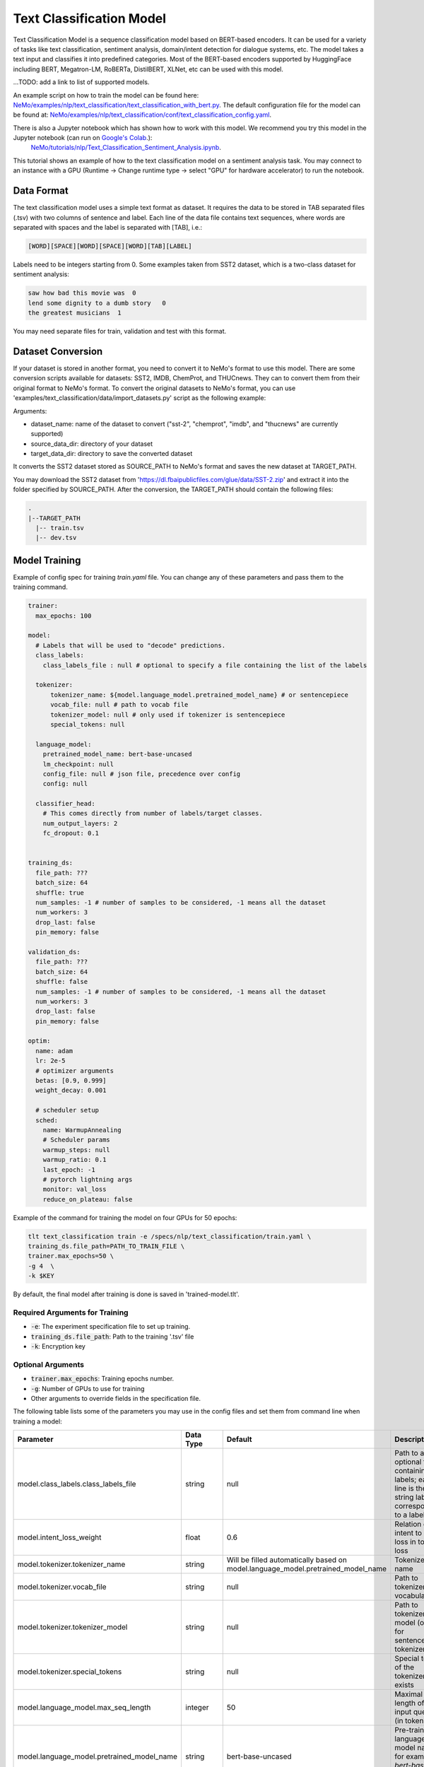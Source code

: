 .. _text_classification:

Text Classification Model
=========================

Text Classification Model is a sequence classification model based on BERT-based encoders. It can be used for a
variety of tasks like text classification, sentiment analysis, domain/intent detection for dialogue systems, etc.
The model takes a text input and classifies it into predefined categories. Most of the BERT-based encoders
supported by HuggingFace including BERT, Megatron-LM, RoBERTa, DistilBERT, XLNet, etc can be used with this model.

...TODO: add a link to list of supported models.

An example script on how to train the model can be found here: `NeMo/examples/nlp/text_classification/text_classification_with_bert.py <https://github.com/NVIDIA/NeMo/blob/main/examples/nlp/text_classification/text_classification_with_bert.py>`__.
The default configuration file for the model can be found at: `NeMo/examples/nlp/text_classification/conf/text_classification_config.yaml <https://github.com/NVIDIA/NeMo/blob/main/examples/nlp/text_classification/conf/text_classification_config.yaml>`__.

There is also a Jupyter notebook which has shown how to work with this model. We recommend you try this model in the Jupyter notebook (can run on `Google's Colab <https://colab.research.google.com/notebooks/intro.ipynb>`_.): \
    `NeMo/tutorials/nlp/Text_Classification_Sentiment_Analysis.ipynb <https://colab.research.google.com/github/NVIDIA/NeMo/blob/r1.0.0rc1/tutorials/nlp/Text_Classification_Sentiment_Analysis.ipynb>`__.
This tutorial shows an example of how to the text classification model on a sentiment analysis task. You may connect to an instance with a GPU (Runtime -> Change runtime type -> select "GPU" for hardware accelerator) to run the notebook.

Data Format
-----------

The text classification model uses a simple text format as dataset. It requires the data to be stored in TAB separated files (.tsv) with two columns of sentence and label.
Each line of the data file contains text sequences, where words are separated with spaces and the label is separated with [TAB], i.e.:

.. code::

    [WORD][SPACE][WORD][SPACE][WORD][TAB][LABEL]

Labels need to be integers starting from 0. Some examples taken from SST2 dataset, which is a two-class dataset for sentiment analysis:

.. code::

    saw how bad this movie was  0
    lend some dignity to a dumb story   0
    the greatest musicians  1

You may need separate files for train, validation and test with this format.

Dataset Conversion
------------------

If your dataset is stored in another format, you need to convert it to NeMo's format to use this model.
There are some conversion scripts available for datasets: SST2, IMDB, ChemProt, and THUCnews. They can to convert them from their original format to NeMo's format.
To convert the original datasets to NeMo's format, you can use 'examples/text_classification/data/import_datasets.py' script as the following example:

.. code::
    python import_datasets.py \
        --dataset_name DATASET_NAME \
        --target_data_dir TARGET_PATH \
        --source_data_dir SOURCE_PATH

Arguments:

- dataset_name: name of the dataset to convert ("sst-2", "chemprot", "imdb", and "thucnews" are currently supported)
- source_data_dir: directory of your dataset
- target_data_dir: directory to save the converted dataset

It converts the SST2 dataset stored as SOURCE_PATH to NeMo's format and saves the new dataset at TARGET_PATH.

You may download the SST2 dataset from 'https://dl.fbaipublicfiles.com/glue/data/SST-2.zip' and
extract it into the folder specified by SOURCE_PATH. After the conversion, the TARGET_PATH should contain the following files:

.. code::

   .
   |--TARGET_PATH
     |-- train.tsv
     |-- dev.tsv


Model Training
--------------
Example of config spec for training *train.yaml* file. You can change any of these parameters and pass them to the training command.

.. code::

    trainer:
      max_epochs: 100

    model:
      # Labels that will be used to "decode" predictions.
      class_labels:
        class_labels_file : null # optional to specify a file containing the list of the labels

      tokenizer:
          tokenizer_name: ${model.language_model.pretrained_model_name} # or sentencepiece
          vocab_file: null # path to vocab file
          tokenizer_model: null # only used if tokenizer is sentencepiece
          special_tokens: null

      language_model:
        pretrained_model_name: bert-base-uncased
        lm_checkpoint: null
        config_file: null # json file, precedence over config
        config: null

      classifier_head:
        # This comes directly from number of labels/target classes.
        num_output_layers: 2
        fc_dropout: 0.1


    training_ds:
      file_path: ???
      batch_size: 64
      shuffle: true
      num_samples: -1 # number of samples to be considered, -1 means all the dataset
      num_workers: 3
      drop_last: false
      pin_memory: false

    validation_ds:
      file_path: ???
      batch_size: 64
      shuffle: false
      num_samples: -1 # number of samples to be considered, -1 means all the dataset
      num_workers: 3
      drop_last: false
      pin_memory: false

    optim:
      name: adam
      lr: 2e-5
      # optimizer arguments
      betas: [0.9, 0.999]
      weight_decay: 0.001

      # scheduler setup
      sched:
        name: WarmupAnnealing
        # Scheduler params
        warmup_steps: null
        warmup_ratio: 0.1
        last_epoch: -1
        # pytorch lightning args
        monitor: val_loss
        reduce_on_plateau: false

Example of the command for training the model on four GPUs for 50 epochs:

.. code::

    tlt text_classification train -e /specs/nlp/text_classification/train.yaml \
    training_ds.file_path=PATH_TO_TRAIN_FILE \
    trainer.max_epochs=50 \
    -g 4  \
    -k $KEY

By default, the final model after training is done is saved in 'trained-model.tlt'.

Required Arguments for Training
^^^^^^^^^^^^^^^^^^^^^^^^^^^^^^^

* :code:`-e`: The experiment specification file to set up training.
* :code:`training_ds.file_path`: Path to the training '.tsv' file
* :code:`-k`: Encryption key

Optional Arguments
^^^^^^^^^^^^^^^^^^

* :code:`trainer.max_epochs`: Training epochs number.
* :code:`-g`: Number of GPUs to use for training
* Other arguments to override fields in the specification file.

The following table lists some of the parameters you may use in the config files and set them from command line when training a model:

+-------------------------------------------+-----------------+----------------------------------------------------------------------------------+--------------------------------------------------------------------------------------------------------------+
| **Parameter**                             | **Data Type**   |   **Default**                                                                    | **Description**                                                                                              |
+-------------------------------------------+-----------------+----------------------------------------------------------------------------------+--------------------------------------------------------------------------------------------------------------+
| model.class_labels.class_labels_file      | string          | null                                                                             | Path to an optional file containing the labels; each line is the string label corresponding to a label       |
+-------------------------------------------+-----------------+----------------------------------------------------------------------------------+--------------------------------------------------------------------------------------------------------------+
| model.intent_loss_weight                  | float           | 0.6                                                                              | Relation of intent to slot loss in total loss                                                                |
+-------------------------------------------+-----------------+----------------------------------------------------------------------------------+--------------------------------------------------------------------------------------------------------------+
| model.tokenizer.tokenizer_name            | string          | Will be filled automatically based on model.language_model.pretrained_model_name | Tokenizer name                                                                                               |
+-------------------------------------------+-----------------+----------------------------------------------------------------------------------+--------------------------------------------------------------------------------------------------------------+
| model.tokenizer.vocab_file                | string          | null                                                                             | Path to tokenizer vocabulary                                                                                 |
+-------------------------------------------+-----------------+----------------------------------------------------------------------------------+--------------------------------------------------------------------------------------------------------------+
| model.tokenizer.tokenizer_model           | string          | null                                                                             | Path to tokenizer model (only for sentencepiece tokenizer)                                                   |
+-------------------------------------------+-----------------+----------------------------------------------------------------------------------+--------------------------------------------------------------------------------------------------------------+
| model.tokenizer.special_tokens            | string          | null                                                                             | Special tokens of the tokenizer if it exists                                                                 |
+-------------------------------------------+-----------------+----------------------------------------------------------------------------------+--------------------------------------------------------------------------------------------------------------+
| model.language_model.max_seq_length       | integer         | 50                                                                               | Maximal length of the input queries (in tokens)                                                              |
+-------------------------------------------+-----------------+----------------------------------------------------------------------------------+--------------------------------------------------------------------------------------------------------------+
| model.language_model.pretrained_model_name| string          | bert-base-uncased                                                                | Pre-trained language model name, for example: `bert-base-cased` or `bert-base-uncased`                       |
+-------------------------------------------+-----------------+----------------------------------------------------------------------------------+--------------------------------------------------------------------------------------------------------------+
| model.language_model.lm_checkpoint        | string          | null                                                                             | Path to the pre-trained language model checkpoint                                                            |
+-------------------------------------------+-----------------+----------------------------------------------------------------------------------+--------------------------------------------------------------------------------------------------------------+
| model.language_model.config_file          | string          | null                                                                             | Path to the pre-trained language model config file                                                           |
+-------------------------------------------+-----------------+----------------------------------------------------------------------------------+--------------------------------------------------------------------------------------------------------------+
| model.language_model.config               | dictionary      | null                                                                             | Config of the pre-trained language model                                                                     |
+-------------------------------------------+-----------------+----------------------------------------------------------------------------------+--------------------------------------------------------------------------------------------------------------+
| model.head.num_output_layers              | integer         | 2                                                                                | Number of fully connected layers of the Classifier on top of Bert model                                      |
+-------------------------------------------+-----------------+----------------------------------------------------------------------------------+--------------------------------------------------------------------------------------------------------------+
| model.head.fc_dropout                     | float           | 0.1                                                                              | Dropout ratio of the fully connected layers                                                                  |
+-------------------------------------------+-----------------+----------------------------------------------------------------------------------+--------------------------------------------------------------------------------------------------------------+
| {training,validation,test}_ds.file_path   | string          | ??                                                                               | Path of the training '.tsv file                                                                              |
+-------------------------------------------+-----------------+----------------------------------------------------------------------------------+--------------------------------------------------------------------------------------------------------------+
| {training,validation,test}_ds.batch_size  | integer         | 32                                                                               | Data loader's batch size                                                                                     |
+-------------------------------------------+-----------------+----------------------------------------------------------------------------------+--------------------------------------------------------------------------------------------------------------+
| {training,validation,test}_ds.num_workers | integer         | 2                                                                                | Number of worker threads for data loader                                                                     |
+-------------------------------------------+-----------------+----------------------------------------------------------------------------------+--------------------------------------------------------------------------------------------------------------+
| {training,validation,test}_ds.shuffle     | boolean         | true (training), false (test and validation)                                     | Shuffles data for each epoch                                                                                 |
+-------------------------------------------+-----------------+----------------------------------------------------------------------------------+--------------------------------------------------------------------------------------------------------------+
| {training,validation,test}_ds.drop_last   | boolean         | false                                                                            | Specifies if last batch of data needs to get dropped if it is smaller than batch size                        |
+-------------------------------------------+-----------------+----------------------------------------------------------------------------------+--------------------------------------------------------------------------------------------------------------+
| {training,validation,test}_ds.pin_memory  | boolean         | false                                                                            | Enables pin_memory of PyTorch's data loader to enhance speed                                                 |
+-------------------------------------------+-----------------+----------------------------------------------------------------------------------+--------------------------------------------------------------------------------------------------------------+
| {training,validation,test}_ds.num_samples | integer         | -1                                                                               | Number of samples to be used from the dataset; -1 means all samples                                          |
+-------------------------------------------+-----------------+----------------------------------------------------------------------------------+--------------------------------------------------------------------------------------------------------------+
| optim.name                                | string          | adam                                                                             | Optimizer to use for training                                                                                |
+-------------------------------------------+-----------------+----------------------------------------------------------------------------------+--------------------------------------------------------------------------------------------------------------+
| optim.lr                                  | float           | 2e-5                                                                             | Learning rate to use for training                                                                            |
+-------------------------------------------+-----------------+----------------------------------------------------------------------------------+--------------------------------------------------------------------------------------------------------------+
| optim.weight_decay                        | float           | 0.01                                                                             | Weight decay to use for training                                                                             |
+-------------------------------------------+-----------------+----------------------------------------------------------------------------------+--------------------------------------------------------------------------------------------------------------+
| optim.sched.name                          | string          | WarmupAnnealing                                                                  | Warmup schedule                                                                                              |
+-------------------------------------------+-----------------+----------------------------------------------------------------------------------+--------------------------------------------------------------------------------------------------------------+
| optim.sched.warmup_ratio                  | float           | 0.1                                                                              | Warmup ratio                                                                                                 |
+-------------------------------------------+-----------------+----------------------------------------------------------------------------------+--------------------------------------------------------------------------------------------------------------+


Training Procedure
^^^^^^^^^^^^^^^^^^

At the start of each training experiment, TLT will print out a log of the experiment specification,
including any parameters added or overridden via the command line.
It will also show additional information, such as which GPUs are available and where logs will be
saved. Then it shows some samples from the datasets with their corresponding inputs to the model.

.. code::

    GPU available: True, used: True
    TPU available: None, using: 0 TPU cores
    LOCAL_RANK: 0 - CUDA_VISIBLE_DEVICES: [0,1,2,3]
    [NeMo W 2021-01-20 19:49:30 exp_manager:304] There was no checkpoint folder at checkpoint_dir :/home/user/tlt-pytorch/nlp/text_classification/entrypoint/nemo_experiments/trained-model/2021-01-20_19-49-30/checkpoints. Training from scratch.
    [NeMo I 2021-01-20 19:49:30 exp_manager:194] Experiments will be logged at /home/user/tlt-pytorch/nlp/text_classification/entrypoint/nemo_experiments/trained-model/2021-01-20_19-49-30

Then for each dataset provided, it shows some samples from the dataset with their corresponding inputs to the model.
It also provides some stats on the lengths of sequences in the dataset.

.. code::

    [NeMo I 2021-01-20 19:49:36 text_classification_dataset:120] Read 67350 examples from ../data/SST-2/train.tsv.
    [NeMo I 2021-01-20 19:49:37 text_classification_dataset:233] *** Example ***
    [NeMo I 2021-01-20 19:49:37 text_classification_dataset:234] example 0: ['girl-meets-girl', 'romantic', 'comedy']
    [NeMo I 2021-01-20 19:49:37 text_classification_dataset:235] subtokens: [CLS] girl - meets - girl romantic comedy [SEP]
    [NeMo I 2021-01-20 19:49:37 text_classification_dataset:236] input_ids: 101 2611 1011 6010 1011 2611 6298 4038 102
    [NeMo I 2021-01-20 19:49:37 text_classification_dataset:237] segment_ids: 0 0 0 0 0 0 0 0 0
    [NeMo I 2021-01-20 19:49:37 text_classification_dataset:238] input_mask: 1 1 1 1 1 1 1 1 1
    [NeMo I 2021-01-20 19:49:37 text_classification_dataset:239] label: 1

Before training starts, information on the optimizer and scheduler will be shown in the logs:

.. code::

    [NeMo I 2021-01-20 19:50:19 modelPT:830] Optimizer config = Adam (
        Parameter Group 0
            amsgrad: False
            betas: [0.9, 0.999]
            eps: 1e-08
            lr: 2e-05
            weight_decay: 0.01
        )
    [NeMo I 2021-01-20 19:50:19 lr_scheduler:621] Scheduler "<nemo.core.optim.lr_scheduler.WarmupAnnealing object at 0x7fcd2232b160>"
        will be used during training (effective maximum steps = 1053) -
        Parameters :
        (warmup_steps: null
        warmup_ratio: 0.1
        last_epoch: -1
        max_steps: 1053
        )


You should next see a full printout of the number of parameters in each module and submodule,
as well as the total number of trainable and non-trainable parameters in the model.
For example, this model has 100M parameters in total:

.. code::

        | Name                                                   | Type                 | Params
    --------------------------------------------------------------------------------------------------
    0   | bert_model                                             | BertEncoder          | 109 M
    1   | bert_model.embeddings                                  | BertEmbeddings       | 23.8 M
    2   | bert_model.embeddings.word_embeddings                  | Embedding            | 23.4 M
    3   | bert_model.embeddings.position_embeddings              | Embedding            | 393 K
    4   | bert_model.embeddings.token_type_embeddings            | Embedding            | 1.5 K
    5   | bert_model.embeddings.LayerNorm                        | LayerNorm            | 1.5 K
    6   | bert_model.embeddings.dropout                          | Dropout              | 0
    7   | bert_model.encoder                                     | BertEncoder          | 85.1 M
    8   | bert_model.encoder.layer                               | ModuleList           | 85.1 M
    9   | bert_model.encoder.layer.0                             | BertLayer            | 7.1 M
    10  | bert_model.encoder.layer.0.attention                   | BertAttention        | 2.4 M
    11  | bert_model.encoder.layer.0.attention.self              | BertSelfAttention    | 1.8 M
    12  | bert_model.encoder.layer.0.attention.self.query        | Linear               | 590 K
    ...
    212 | bert_model.encoder.layer.11.output.dropout             | Dropout              | 0
    213 | bert_model.pooler                                      | BertPooler           | 590 K
    214 | bert_model.pooler.dense                                | Linear               | 590 K
    215 | bert_model.pooler.activation                           | Tanh                 | 0
    216 | classifier                                             | SequenceClassifier   | 592 K
    217 | classifier.dropout                                     | Dropout              | 0
    218 | classifier.mlp                                         | MultiLayerPerceptron | 592 K
    219 | classifier.mlp.layer0                                  | Linear               | 590 K
    220 | classifier.mlp.layer2                                  | Linear               | 1.5 K
    221 | loss                                                   | CrossEntropyLoss     | 0
    222 | classification_report                                  | ClassificationReport | 0
    --------------------------------------------------------------------------------------------------
    110 M     Trainable params
    0         Non-trainable params
    110 M     Total params

As the model starts training, you should see a progress bar per epoch.

.. code::

    Epoch 0: 100%|████████████████████████████| 1067/1067 [03:10<00:00,  5.60it/s, loss=0.252, val_loss=0.258, Epoch 0, global step 1052: val_loss reached 0.25792 (best 0.25792), saving model to "/home/user/tlt-pytorch/nlp/text_classification/entrypoint/nemo_experiments/trained-model/2021-01-20_20-19-44/checkpoints/trained-model---val_loss=0.26-epoch=0.ckpt" as top 3
    Epoch 1: 100%|████████████████████████████| 1067/1067 [03:10<00:00,  5.60it/s, loss=0.187, val_loss=0.245, Epoch 1, global step 2105: val_loss reached 0.24499 (best 0.24499), saving model to "/home/user/tlt-pytorch/nlp/text_classification/entrypoint/nemo_experiments/trained-model/2021-01-20_20-19-44/checkpoints/trained-model---val_loss=0.24-epoch=1.ckpt" as top 3
    Epoch 2: 100%|████████████████████████████| 1067/1067 [03:09<00:00,  5.62it/s, loss=0.158, val_loss=0.235, Epoch 2, global step 3158: val_loss reached 0.23505 (best 0.23505), saving model to "/home/user/tlt-pytorch/nlp/text_classification/entrypoint/nemo_experiments/trained-model/2021-01-20_20-19-44/checkpoints/trained-model---val_loss=0.24-epoch=2.ckpt" as top 3
    ...

After each epoch, you should see a summary table of metrics on the validation set.

.. code::

    Validating:  100%|████████████████████████████| 14/14 [00:00<00:00, 13.94it/s]
    [NeMo I 2021-01-20 19:53:32 text_classification_model:173] val_report:
        label                                                precision    recall       f1           support
        label_id: 0                                             91.97      88.32      90.11        428
        label_id: 1                                             89.15      92.57      90.83        444
        -------------------
        micro avg                                               90.48      90.48      90.48        872
        macro avg                                               90.56      90.44      90.47        872
        weighted avg                                            90.54      90.48      90.47        872

At the end of training, TLT will save the last checkpoint at the path specified by the experiment
spec file before finishing.

.. code::

    Saving latest checkpoint...
    [NeMo I 2021-01-20 21:09:39 train:124] Experiment logs saved to '/home/user/tlt-pytorch/nlp/text_classification/entrypoint/nemo_experiments/trained-model/2021-01-20_21-06-17'
    [NeMo I 2021-01-20 21:09:39 train:127] Trained model saved to '/home/user/tlt-pytorch/nlp/text_classification/entrypoint/nemo_experiments/trained-model/2021-01-20_21-06-17/checkpoints/trained-model.tlt'

The output logs for the evaluation and fine-tuning look similar.

Training Suggestions
--------------------
When you want to train this model on other data or with different batch sizes, you may need to tune at least the configs of your optimizer and
scheduler like the learning rate and weight decay. Higher effective batch sizes need larger learning rate.
Effective batch size is the total number of your samples per each update step.
For example, when your batch size per GPU is set to 64, and you use four GPUs with accumulate_grad_batches of two, then your effective batch size would be 512=64*4*2.
You may use other BERT-like models or models with different sizes based on your performance requirements.

Model Fine-tuning
-----------------

There are scenarios where users are required to re-train or fine-tune a pretrained TLT model like `trained-model.tlt` on a new dataset. \
TLT toolkit provides a separate tool called `fine-tune` to enable this.

Example of spec file to be used for fine-tuning of a model:

.. code::

    trainer:
      max_epochs: 100
    data_dir: ???

    # Fine-tuning settings: training dataset.
    finetuning_ds:
      file_path: ???
      batch_size: 64
      shuffle: false
      num_samples: -1 # number of samples to be considered, -1 means all the dataset
      num_workers: 3
      drop_last: false
      pin_memory: false

    # Fine-tuning settings: validation dataset.
    validation_ds:
      file_path: ???
      batch_size: 64
      shuffle: false
      num_samples: -1 # number of samples to be considered, -1 means all the dataset
      num_workers: 3
      drop_last: false
      pin_memory: false

    # Fine-tuning settings: different optimizer.
    optim:
      name: adam
      lr: 2e-5
      betas: [0.9, 0.9998]
      weight_decay: 0.001

Use the following command to fine-tune a pre-trained model on a training file specified by 'finetuning_ds.file_path':

.. code::

    tlt text_classification finetune [-h]  -e /specs/nlp/text_classification/finetune.yaml \
                                                      -r PATH_TO_RESULT_FOLDER \
                                                      -m PATH_OF_PRETRAINED_TLT_MODEL \
                                                      -g 1 \
                                                      finetuning_ds.file_path=PATH_TO_TRAIN_FILE \
                                                      trainer.max_epochs=3 \
                                                      -k $KEY

Required Arguments for Fine-tuning
^^^^^^^^^^^^^^^^^^^^^^^^^^^^^^^^^^

* :code:`-e`: The experiment specification file to set up fine-tuning
* :code:`-r`: Path to the directory to store the results of the fine-tuning.
* :code:`-m`: Path to the pre-trained model to use for fine-tuning.
* :code:`training_ds.file_path`: Path to the training '.tsv' file
* :code:`-k`: Encryption key

Optional Arguments
^^^^^^^^^^^^^^^^^^

* :code:`-h, --help`: Show this help message and exit
* :code:`-g`: The number of GPUs to be used in evaluation in a multi-GPU scenario (default: 1).
* Other arguments to override fields in the specification file.


Model Evaluation
----------------

The evaluation tool enables the user to evaluate a saved model in TLT format on a dataset.

Spec example to evaluate the pre-trained model on test data:

.. code::

    restore_from: trained-model.tlt

    test_ds:
      file_path: PATH_TO_TEST_FILE
      num_workers: 2
      batch_size: 32
      shuffle: false
      num_samples: -1

Use the following command to evaluate the model:

.. code::

    tlt text_classification evaluate \
    -e /specs/nlp/text_classification/evaluate.yaml \
    test_ds.file_path=PATH_TO_TEST_FILE \

Required Arguments for Evaluation
^^^^^^^^^^^^^^^^^^^^^^^^^^^^^^^^^

* :code:`-e`: The experiment specification file to set up evaluation.
* :code:`test_ds.file_path`: Path to the test '.tsv' file

The output should be similar to the training process and the metrics table is shown at the end:

.. code::

    Validating:  100%|████████████████████████████| 14/14 [00:00<00:00, 13.94it/s]
    [NeMo I 2021-01-20 19:53:32 text_classification_model:173] val_report:
        label                                                precision    recall       f1           support
        label_id: 0                                             91.97      88.32      90.11        428
        label_id: 1                                             89.15      92.57      90.83        444
        -------------------
        micro avg                                               90.48      90.48      90.48        872
        macro avg                                               90.56      90.44      90.47        872
        weighted avg                                            90.54      90.48      90.47        872

This table contains the metrics for each class separately, like precision, recall, F1, and support.
It also shows Micro Average, Macro Average, and Weighted Average, which may show the overall performance of the model on all classes.


Model Inference
----------------

Inference tool would take some inputs in text format and produces the predictions of a saved model for them.
To run inference on the model, specify the list of examples in the spec file "infer.yaml", for example:

.. code::

    input_batch:
  - "by the end of no such thing the audience , like beatrice , has a watchful affection for the monster ."
  - "director rob marshall went out gunning to make a great one ."
  - "uneasy mishmash of styles and genres ."
  - "I love exotic science fiction / fantasy movies but this one was very unpleasant to watch . Suggestions and images of child abuse , mutilated bodies (live or dead) , other gruesome scenes , plot holes , boring acting made this a regretable experience , The basic idea of entering another person's mind is not even new to the movies or TV (An Outer Limits episode was better at exploring this idea) . i gave it 4 / 10 since some special effects were nice ."

The list of inputs specified by 'input_batch' would be passed through the model to get the label predictions.

To run the inference on a trained model 'trained-model.tlt':

.. code::

    tlt text_classification infer \
    -e /specs/nlp/text_classification/infer.yaml \
    -m trained-model.tlt \

Required Arguments for Inference
^^^^^^^^^^^^^^^^^^^^^^^^^^^^^^^^

* :code:`-e`: The experiment specification file to set up inference.
  This requires the :code:`input_batch` with the list of examples to run inference on.
* :code:`-m`: Path to the pre-trained model checkpoint from which to infer. Should be a :code:`.tlt` file.

The output should be like this:

.. code::

    [NeMo I 2021-01-27 16:58:32 infer:68] Spec file:
        restore_from: trained-model.tlt
        exp_manager:
          task_name: infer
          explicit_log_dir: ./
        input_batch:
        - by the end of no such thing the audience , like beatrice , has a watchful affection
          for the monster .
        - director rob marshall went out gunning to make a great one .
        - uneasy mishmash of styles and genres .
        - I love exotic science fiction / fantasy movies but this one was very unpleasant
          to watch . Suggestions and images of child abuse , mutilated bodies (live or dead)
          , other gruesome scenes , plot holes , boring acting made this a regretable experience
          , The basic idea of entering another person's mind is not even new to the movies
          or TV (An Outer Limits episode was better at exploring this idea) . i gave it 4
          / 10 since some special effects were nice .
        encryption_key: null
    ...
    [NeMo I 2021-01-27 16:58:50 infer:101] Query: by the end of no such thing the audience , like beatrice , has a watchful affection for the monster .
    [NeMo I 2021-01-27 16:58:50 infer:102] Predicted label: positive
    [NeMo I 2021-01-27 16:58:50 infer:101] Query: director rob marshall went out gunning to make a great one .
    [NeMo I 2021-01-27 16:58:50 infer:102] Predicted label: positive
    [NeMo I 2021-01-27 16:58:50 infer:101] Query: uneasy mishmash of styles and genres .
    [NeMo I 2021-01-27 16:58:50 infer:102] Predicted label: negative
    [NeMo I 2021-01-27 16:58:50 infer:101] Query: I love exotic science fiction / fantasy movies but this one was very unpleasant to watch . Suggestions and images of child abuse , mutilated bodies (live or dead) , other gruesome scenes , plot holes , boring acting made this a regretable experience , The basic idea of entering another person's mind is not even new to the movies or TV (An Outer Limits episode was better at exploring this idea) . i gave it 4 / 10 since some special effects were nice .
    [NeMo I 2021-01-27 16:58:50 infer:102] Predicted label: negative

Each query would be printed out along with its predicted label.

Model Export
------------

You may use the export toolkit to convert a pre-trained saved TLT model into Jarvis format. This format would enable faster inference.
An example of the spec file for model export:

.. code::

    # Name of the .tlt EFF archive to be loaded/model to be exported.
    restore_from: trained-model.tlt

    # Set export format to JARVIS
    export_format: JARVIS

    # Output EFF archive containing Jarvis file.
    export_to: exported-model.ejrvs

+-------------------------------------------+-----------------+----------------------------------------------------------------------------------+--------------------------------------------------------------------------------------------------------------+
| **Parameter**                             | **Data Type**   |   **Default**                                                                    | **Description**                                                                                              |
+-------------------------------------------+-----------------+----------------------------------------------------------------------------------+--------------------------------------------------------------------------------------------------------------+
| restore_from                              | string          | trained-model.tlt                                                                | Path to the pre-trained model                                                                                |
+-------------------------------------------+-----------------+----------------------------------------------------------------------------------+--------------------------------------------------------------------------------------------------------------+
| export_format                             | string          | ONNX                                                                             | Export format, choose from: ONNX  or JARVIS                                                                  |
+-------------------------------------------+-----------------+----------------------------------------------------------------------------------+--------------------------------------------------------------------------------------------------------------+
| export_to                                 | string          | exported-model.eonnx                                                             | Path to the exported model                                                                                   |
+-------------------------------------------+-----------------+----------------------------------------------------------------------------------+--------------------------------------------------------------------------------------------------------------+

To export a pre-trained model to JARVIS's format, run:

.. code::

    tlt text_classification export \
        -e /specs/nlp/text_classification/export.yaml \
        -m finetuned-model.tlt \
        -k $KEY \
        export_format=JARVIS \
        export_to=exported-model.ejrvs

Required Arguments for Export
^^^^^^^^^^^^^^^^^^^^^^^^^^^^^

* :code:`-e`: The experiment specification file to set up inference.
  This requires the :code:`input_batch` with the list of examples to run inference on.
* :code:`-m`: Path to the pre-trained model checkpoint from which to infer. Should be a :code:`.tlt` file.
* :code:`-k`: Encryption key

The output should be something like this:

.. code::

    [NeMo I 2021-01-27 17:04:05 export:37] Spec file:
        restore_from: ./trained-model.tlt
        export_to: exported-model.ejrvs
        export_format: JARVIS
        exp_manager:
          task_name: export
          explicit_log_dir: ./
        encryption_key: null
    ...
    [NeMo W 2021-02-01 16:00:22 exp_manager:27] Exp_manager is logging to `./``, but it already exists.
    [NeMo W 2021-02-01 16:00:28 modelPT:193] Using /tmp/tmpmke24h_1/tokenizer.vocab_file instead of tokenizer.vocab_file.
    [NeMo W 2021-02-01 16:00:35 modelPT:193] Using /tmp/tmpmke24h_1/label_ids.csv instead of ../data/SST-2/label_ids.csv.
    [NeMo I 2021-02-01 16:00:37 export:52] Model restored from '/home/user/tlt-pytorch/nlp/text_classification/entrypoint/nemo_experiments/trained-model/2021-01-27_16-53-38/checkpoints/trained-model.tlt'
    [NeMo I 2021-02-01 16:01:08 export:66] Experiment logs saved to '.'
    [NeMo I 2021-02-01 16:01:08 export:67] Exported model to './exported-model.ejrvs'

Automatic Speech Recognition (ASR) systems typically generate text with no punctuation and capitalization of the words. \
There are two issues with non-punctuated ASR output:

- it could be difficult to read and understand;
- models for some downstream tasks such as named entity recognition, machine translation or text-to-speech are usually trained on punctuated datasets and using raw ASR output as the input to these models could deteriorate their performance.

Model Description
-----------------

For each word in the input text, the Punctuation and Capitalization model:

1. predicts a punctuation mark that should follow the word (if any). By default, the model supports commas, periods and question marks.
2. predicts if the word should be capitalized or not.

.. note::

    We recommend you try this model in a Jupyter notebook \
    (can run on `Google's Colab <https://colab.research.google.com/notebooks/intro.ipynb>`_.): \
    `NeMo/tutorials/nlp/Punctuation_and_Capitalization.ipynb <https://github.com/NVIDIA/NeMo/blob/main/tutorials/nlp/Punctuation_and_Capitalization.ipynb>`__.

    Connect to an instance with a GPU (Runtime -> Change runtime type -> select "GPU" for hardware accelerator)

    An example script on how to train the model could be found here: `NeMo/examples/nlp/token_classification/punctuation_capitalization_train.py <https://github.com/NVIDIA/NeMo/blob/main/examples/nlp/token_classification/punctuation_capitalization_train.py>`__.

    An example script on how to run evaluation and inference could be found here: `NeMo/examples/nlp/token_classification/punctuation_capitalization_evaluate.py <https://github.com/NVIDIA/NeMo/blob/main/examples/nlp/token_classification/punctuation_capitalization_evaluate.py>`__.

    The default configuration file for the model could be found at: `NeMo/examples/nlp/token_classification/conf/punctuation_capitalization_config.yaml <https://github.com/NVIDIA/NeMo/blob/main/examples/nlp/token_classification/conf/punctuation_capitalization_config.yaml>`__.



.. _raw_data_format_punct:

Raw Data Format
---------------

The Punctuation and Capitalization model can work with any text dataset, although it is recommended to balance the data, especially for the punctuation task.
Before pre-processing the data to the format expected by the model, the data should be split into train.txt and dev.txt (and optionally test.txt).
Each line in the **train.txt/dev.txt/test.txt** should represent one or more full and/or truncated sentences.

Example of the train.txt/dev.txt file:

.. code::

    When is the next flight to New York?
    The next flight is ...
    ....


The `source_data_dir` structure should look like this:

.. code::

   .
   |--sourced_data_dir
     |-- dev.txt
     |-- train.txt



NeMo Data Format for training the model
---------------------------------------

The punctuation and capitalization model expects the data in the following format:

The training and evaluation data is divided into 2 files: text.txt and labels.txt. \
Each line of the **text.txt** file contains text sequences, where words are separated with spaces, i.e.

[WORD] [SPACE] [WORD] [SPACE] [WORD], for example:

    ::

        when is the next flight to new york
        the next flight is ...
        ...

The **labels.txt** file contains corresponding labels for each word in text.txt, the labels are separated with spaces. \
Each label in labels.txt file consists of 2 symbols:

* the first symbol of the label indicates what punctuation mark should follow the word (where O means no punctuation needed);
* the second symbol determines if a word needs to be capitalized or not (where U indicates that the word should be upper cased, and O - no capitalization needed.)

By default the following punctuation marks are considered: commas, periods, and question marks; the rest punctuation marks were removed from the data.
This can be changed by introducing new labels in the labels.txt files

Each line of the labels.txt should follow the format: [LABEL] [SPACE] [LABEL] [SPACE] [LABEL] (for labels.txt). \
For example, labels for the above text.txt file should be:

    ::

        OU OO OO OO OO OO OU ?U
        OU OO OO OO ...
        ...

The complete list of all possible labels for this task used in this tutorial is: OO, ,O, .O, ?O, OU, ,U, .U, ?U.

Converting Raw data to NeMo format
----------------------------------

To pre-process the raw text data, stored under :code:`sourced_data_dir` (see the :ref:`raw_data_format_punct`
section), run the following command:

.. code::

    python examples/nlp/token_classification/data/prepare_data_for_punctuation_capitalization.py \
           -s <PATH_TO_THE_SOURCE_FILE>
           -o <PATH_TO_THE_OUTPUT_DIRECTORY>


Convert Dataset Required Arguments
^^^^^^^^^^^^^^^^^^^^^^^^^^^^^^^^^^

* :code:`-s` or :code:`--source_file`: path to the raw file
* :code:`-o` or :code:`--output_dir` - path to the directory to store the converted files

After the conversion, the :code:`output_dir` should contain :code:`labels_*.txt` and :code:`text_*.txt` files.
The default names for the training and evaluation in the :code:`conf/punctuation_capitalization_config.yaml` are the following:

.. code::

   .
   |--output_dir
     |-- labels_dev.txt
     |-- labels_train.txt
     |-- text_dev.txt
     |-- text_train.txt

Training Punctuation and Capitalization Model
---------------------------------------------

In the Punctuation and Capitalization Model, we are jointly training two token-level classifiers on top of a pre-trained \
language model, such as `BERT: Pre-training of Deep Bidirectional Transformers for Language Understanding <https://arxiv.org/abs/1810.04805>`__ :cite:`nlp-punct-devlin2018bert`.
Unless the user provides a pre-trained checkpoint for the language model, the language model is initialized with the
pre-trained model from `HuggingFace Transformers <https://github.com/huggingface/transformers>`__.
Example of model configuration file for training the model could be found at: `NeMo/examples/nlp/token_classification/conf/punctuation_capitalization_config.yaml <https://github.com/NVIDIA/NeMo/blob/main/examples/nlp/token_classification/conf/punctuation_capitalization_config.yaml>`__.

The specification can be roughly grouped into the following categories:

* Parameters that describe the training process: **trainer**
* Parameters that describe the datasets: **model.dataset**, **model.train_ds**, **model.validation_ds**
* Parameters that describe the model: **model**

More details about parameters in the config file could be found below and in the `model's config file <https://github.com/NVIDIA/NeMo/blob/main/examples/nlp/token_classification/conf/punctuation_capitalization_config.yaml>`__:


+-------------------------------------------+-----------------+--------------------------------------------------------------------------------------------------------------+
| **Parameter**                             | **Data Type**   |  **Description**                                                                                             |
+-------------------------------------------+-----------------+--------------------------------------------------------------------------------------------------------------+
| pretrained_model                          | string          | Path to the pre-trained model .nemo file or pre-trained model name                                           |
+-------------------------------------------+-----------------+--------------------------------------------------------------------------------------------------------------+
| model.dataset.data_dir                    | string          | Path to the data converted to the specified above format                                                     |
+-------------------------------------------+-----------------+--------------------------------------------------------------------------------------------------------------+
| model.tokenizer.tokenizer_name            | string          | Tokenizer name, will be filled automatically based on model.language_model.pretrained_model_name             |
+-------------------------------------------+-----------------+--------------------------------------------------------------------------------------------------------------+
| model.tokenizer.vocab_file                | string          | Path to tokenizer vocabulary                                                                                 |
+-------------------------------------------+-----------------+--------------------------------------------------------------------------------------------------------------+
| model.tokenizer.tokenizer_model           | string          | Path to tokenizer model (only for sentencepiece tokenizer)                                                   |
+-------------------------------------------+-----------------+--------------------------------------------------------------------------------------------------------------+
| model.language_model.pretrained_model_name| string          | Pre-trained language model name, for example: `bert-base-cased` or `bert-base-uncased`                       |
+-------------------------------------------+-----------------+--------------------------------------------------------------------------------------------------------------+
| model.language_model.lm_checkpoint        | string          | Path to the pre-trained language model checkpoint                                                            |
+-------------------------------------------+-----------------+--------------------------------------------------------------------------------------------------------------+
| model.language_model.config_file          | string          | Path to the pre-trained language model config file                                                           |
+-------------------------------------------+-----------------+--------------------------------------------------------------------------------------------------------------+
| model.language_model.config               | dictionary      | Config of the pre-trained language model                                                                     |
+-------------------------------------------+-----------------+--------------------------------------------------------------------------------------------------------------+
| model.punct_head.punct_num_fc_layers      | integer         | Number of fully connected layers                                                                             |
+-------------------------------------------+-----------------+--------------------------------------------------------------------------------------------------------------+
| model.punct_head.fc_dropout               | float           | Activation to use between fully connected layers                                                             |
+-------------------------------------------+-----------------+--------------------------------------------------------------------------------------------------------------+
| model.punct_head.activation               | string          | Dropout to apply to the input hidden states                                                                  |
+-------------------------------------------+-----------------+--------------------------------------------------------------------------------------------------------------+
| model.punct_head.use_transrormer_init     | bool            | Whether to initialize the weights of the classifier head with the same approach used in Transformer          |
+-------------------------------------------+-----------------+--------------------------------------------------------------------------------------------------------------+
| model.capit_head.punct_num_fc_layers      | integer         | Number of fully connected layers                                                                             |
+-------------------------------------------+-----------------+--------------------------------------------------------------------------------------------------------------+
| model.capit_head.fc_dropout               | float           | Dropout to apply to the input hidden states                                                                  |
+-------------------------------------------+-----------------+--------------------------------------------------------------------------------------------------------------+
| model.capit_head.activation               | string          | Activation function to use between fully connected layers                                                    |
+-------------------------------------------+-----------------+--------------------------------------------------------------------------------------------------------------+
| model.capit_head.use_transrormer_init     | bool            | Whether to initialize the weights of the classifier head with the same approach used in Transformer          |
+-------------------------------------------+-----------------+--------------------------------------------------------------------------------------------------------------+
| training_ds.text_file                     | string          | Name of the text training file located at `data_dir`                                                         |
+-------------------------------------------+-----------------+--------------------------------------------------------------------------------------------------------------+
| training_ds.labels_file                   | string          | Name of the labels training file located at `data_dir`, such as `labels_train.txt`                           |
+-------------------------------------------+-----------------+--------------------------------------------------------------------------------------------------------------+
| training_ds.num_samples                   | integer         | Number of samples to use from the training dataset, -1 - to use all                                          |
+-------------------------------------------+-----------------+--------------------------------------------------------------------------------------------------------------+
| validation_ds.text_file                   | string          | Name of the text file for evaluation, located at `data_dir`                                                  |
+-------------------------------------------+-----------------+--------------------------------------------------------------------------------------------------------------+
| validation_ds.labels_file                 | string          | Name of the labels dev file located at `data_dir`, such as `labels_dev.txt`                                  |
+-------------------------------------------+-----------------+--------------------------------------------------------------------------------------------------------------+
| validation_ds.num_samples                 | integer         | Number of samples to use from the dev set, -1 mean all                                                       |
+-------------------------------------------+-----------------+--------------------------------------------------------------------------------------------------------------+

To train the model from scratch, run:

.. code::

      python examples/nlp/token_classification/punctuation_and_capitalization_train.py \
             model.dataset.data_dir=<PATH/TO/DATA_DIR> \
             trainer.gpus=[0,1] \
             optim.name=adam \
             optim.lr=0.0001 \
             model.nemo_path=<PATH/TO/SAVE/.nemo>

To train from the pre-trained model, use:

.. code::

      python examples/nlp/token_classification/punctuation_and_capitalization_train.py \
             model.dataset.data_dir=<PATH/TO/DATA_DIR> \
             pretrained_model=<PATH/TO/SAVE/.nemo>


Required Arguments for Training
^^^^^^^^^^^^^^^^^^^^^^^^^^^^^^^

* :code:`model.dataset.data_dir`: Path to the `data_dir` with the pre-processed data files.

Optional Arguments
^^^^^^^^^^^^^^^^^^
* :code:`pretrained_model`: pretrained PunctuationCapitalization model from list_available_models() or path to a .nemo file, for example: punctuation_en_bert or your_model.nemo
* :code:`--config-name`: Path to the config file to use. The default config file for the model is `/examples/nlp/token_classification/conf/punctuation_capitalization_config.yaml`. You may update the config file from the file directly. The other option is to set another config file via command line arguments by :code:`--config-name=<CONFIG/FILE/PATH>`. For more details about the config files and different ways of model restoration, see tutorials/00_NeMo_Primer.ipynb
* Other arguments to override fields in the specification file, please see the note below.

.. note::

    All parameters defined in the configuration file could be changed with command arguments. \
    For example, the sample config file mentioned above has :code:`validation_ds.batch_size` set to 64. \
    However, if you see that the GPU utilization can be optimized further by using a larger batch size, \
    you may override to the desired value, by adding the field :code:`validation_ds.batch_size=128` over the command line.
    You may repeat this with any of the parameters defined in the sample configuration file.



Important parameters
^^^^^^^^^^^^^^^^^^^^

Below is the list of parameters could help improve the model:

- language model (`model.language_model.pretrained_model_name`)
    - pre-trained language model name, such as:
    - `megatron-bert-345m-uncased`, `megatron-bert-345m-cased`, `biomegatron-bert-345m-uncased`, `biomegatron-bert-345m-cased`, `bert-base-uncased`, `bert-large-uncased`, `bert-base-cased`, `bert-large-cased`
    - `distilbert-base-uncased`, `distilbert-base-cased`,
    - `roberta-base`, `roberta-large`, `distilroberta-base`
    - `albert-base-v1`, `albert-large-v1`, `albert-xlarge-v1`, `albert-xxlarge-v1`, `albert-base-v2`, `albert-large-v2`, `albert-xlarge-v2`, `albert-xxlarge-v2`

- classification head parameters:
    - the number of layers in the classification heads (`model.punct_head.punct_num_fc_layers` and `model.capit_head.capit_num_fc_layers`)
    - dropout value between layers (`model.punct_head.fc_dropout` and `model.capit_head.fc_dropout`)

- optimizer (`model.optim.name`, for example, `adam`)
- learning rate (`model.optim.lr`, for example, `5e-5`)


Inference
---------

An example script on how to run inference on a few examples, could be found
at `examples/nlp/token_classification/punctuation_capitalization_evaluate.py <https://github.com/NVIDIA/NeMo/blob/main/examples/nlp/token_classification/punctuation_capitalization_evaluate.py>`_.

To run inference with the pre-trained model on a few examples, run:

.. code::

    python punctuation_capitalization_evaluate.py \
           pretrained_model=<PRETRAINED_MODEL>

Required Arguments for inference:
^^^^^^^^^^^^^^^^^^^^^^^^^^^^^^^^^

* :code:`pretrained_model`: pretrained PunctuationCapitalization model from list_available_models() or path to a .nemo file, for example: punctuation_en_bert or your_model.nemo


Model Evaluation
----------------

An example script on how to evaluate the pre-trained model, could be found
at `examples/nlp/token_classification/punctuation_capitalization_evaluate.py <https://github.com/NVIDIA/NeMo/blob/main/examples/nlp/token_classification/punctuation_capitalization_evaluate.py>`_.

To run evaluation of the pre-trained model, run:

.. code::

    python punctuation_capitalization_evaluate.py \
           model.dataset.data_dir=<PATH/TO/DATA/DIR>  \
           pretrained_model=punctuation_en_bert \
           model.test_ds.text_file=<text_dev.txt> \
           model.test_ds.labels_file=<labels_dev.txt>


Required Arguments:
^^^^^^^^^^^^^^^^^^^
* :code:`pretrained_model`: pretrained PunctuationCapitalization model from list_available_models() or path to a .nemo file, for example: punctuation_en_bert or your_model.nemo
* :code:`model.dataset.data_dir`: Path to the directory that containes :code:`model.test_ds.text_file` and :code:`model.test_ds.labels_file`.


Optional Arguments:
^^^^^^^^^^^^^^^^^^^
* :code:`model.test_ds.text_file` and :code:`model.test_ds.labels_file`: text_*.txt and labels_*.txt file names is the default text_dev.txt and labels_dev.txt from the config files should be overwritten.
* Other :code:`model.dataset` or :code:`model.test_ds` arguments to override fields in the config file of the pre-trained model.


During evaluation of the :code:`test_ds`, the script generates two classification reports: one for capitalization task and \
another one for punctuation task. This classification reports include the following metrics:

* :code:`Precision`
* :code:`Recall`
* :code:`F1`

More details about these metrics could be found `here <https://en.wikipedia.org/wiki/Precision_and_recall>`__.

References
----------

.. bibliography:: nlp_all.bib
    :style: plain
    :labelprefix: NLP-PUNCT
    :keyprefix: nlp-punct-
